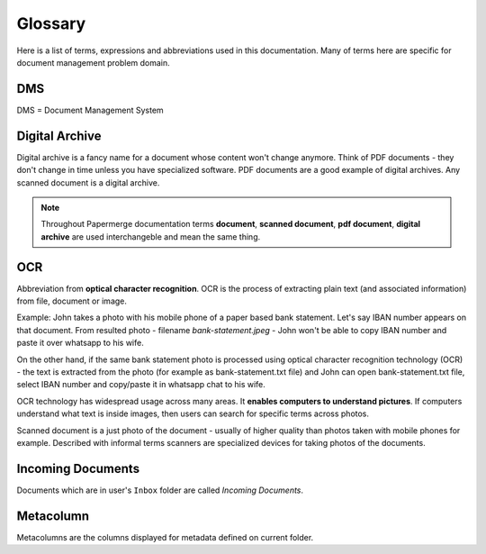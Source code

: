 Glossary
========

Here is a list of terms, expressions and abbreviations used in this
documentation. Many of terms here are specific for document management problem
domain.

.. _dms:

DMS
~~~

DMS = Document Management System

.. _digital_archive:


Digital Archive
~~~~~~~~~~~~~~~

Digital archive is a fancy name for a document whose content won't change
anymore. Think of PDF documents - they don't change in time unless you have specialized
software. PDF documents are a good example of digital archives.
Any scanned document is a digital archive.

.. note::

  Throughout Papermerge documentation terms **document**, **scanned document**, **pdf document**, **digital archive** are used interchangeble and mean the same thing.

.. _ocr:

OCR
~~~

Abbreviation from **optical character recognition**. OCR is the process of
extracting plain text (and associated information) from file, document or image.

Example: John takes a photo with his mobile phone of a paper based
bank statement. Let's say IBAN number appears on that document. From resulted
photo - filename *bank-statement.jpeg* - John won't be able to copy IBAN
number and paste it over whatsapp to his wife.

On the other hand, if the same bank statement photo is processed using optical
character recognition technology (OCR) - the text is extracted from the photo
(for example as bank-statement.txt file) and John can open bank-statement.txt
file, select IBAN number and copy/paste it in whatsapp chat to his wife.

OCR technology has widespread usage across many areas. It **enables computers
to understand pictures**. If computers understand what text is inside images,
then users can search for specific terms across photos.

Scanned document is a just photo of the document - usually of higher quality
than photos taken with mobile phones for example. Described with informal
terms scanners are specialized devices for taking photos of the documents.


.. _incoming_documents:

Incoming Documents
~~~~~~~~~~~~~~~~~~

Documents which are in user's ``Inbox`` folder are called *Incoming Documents*.

.. _glossary_metacolumn:

Metacolumn
~~~~~~~~~~~

Metacolumns are the columns displayed for metadata defined on current folder.
